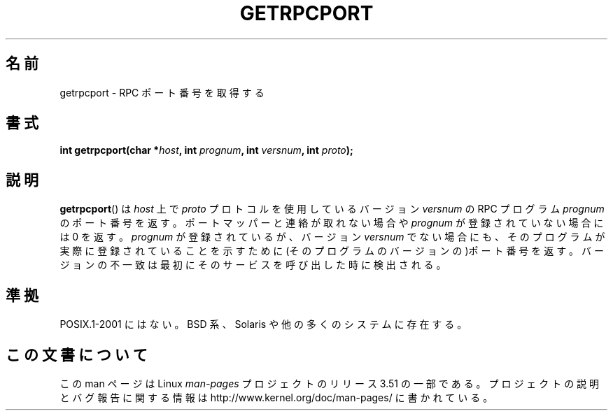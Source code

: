 .\" This page was taken from the 4.4BSD-Lite CDROM (BSD license)
.\"
.\" %%%LICENSE_START(BSD_ONELINE_CDROM)
.\" This page was taken from the 4.4BSD-Lite CDROM (BSD license)
.\" %%%LICENSE_END
.\"
.\" @(#)getrpcport.3r	2.2 88/08/02 4.0 RPCSRC; from 1.12 88/02/26 SMI
.\"*******************************************************************
.\"
.\" This file was generated with po4a. Translate the source file.
.\"
.\"*******************************************************************
.TH GETRPCPORT 3 2007\-12\-23 "" "Linux Programmer's Manual"
.SH 名前
getrpcport \- RPC ポート番号を取得する
.SH 書式
.nf
\fBint getrpcport(char *\fP\fIhost\fP\fB, int \fP\fIprognum\fP\fB, int \fP\fIversnum\fP\fB, int \fP\fIproto\fP\fB);\fP
.fi
.SH 説明
\fBgetrpcport\fP()  は \fIhost\fP 上で \fIproto\fP プロトコルを使用しているバージョン \fIversnum\fP の RPC
プログラム \fIprognum\fP のポート番号を返す。 ポートマッパーと連絡が取れない場合や \fIprognum\fP が登録されていない場合には 0
を返す。 \fIprognum\fP が登録されているが、バージョン \fIversnum\fP
でない場合にも、そのプログラムが実際に登録されていることを示すために (そのプログラムのバージョンの)ポート番号を返す。
バージョンの不一致は最初にそのサービスを呼び出した時に検出される。
.SH 準拠
POSIX.1\-2001 にはない。 BSD 系、Solaris や他の多くのシステムに存在する。
.SH この文書について
この man ページは Linux \fIman\-pages\fP プロジェクトのリリース 3.51 の一部
である。プロジェクトの説明とバグ報告に関する情報は
http://www.kernel.org/doc/man\-pages/ に書かれている。
